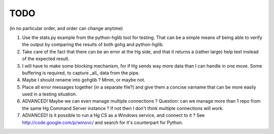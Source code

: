TODO
****

(in no particular order, and order can change anytime)

1.  Use the stats.py example from the python-hglib tool for testing.
    That can be a simple means of being able to verify the output
    by comparing the results of both gohg and python-hglib.

#.  Take care of the fact that there can be an error at the Hg side, and that it
    returns a (rather large) help text instead of the expected result.

#.  I will have to make some blocking mechanism, for if Hg sends way more data than
    I can handle in one move. Some buffering is required, to capture _all_ data
    from the pipe.

#.  Maybe I should rename into gohglib ? Mmm, or maybe not.

#.  Place all error messages together (in a separate file?) and give them a
    concise varname that can be more easily used in a testing situation.

#.  ADVANCED!
    Maybe we can even manage multiple connections ?
    Question: can we manage more than 1 repo from the same Hg Command Server
    instance ? If not then I don't think multiple connections will work.

#.  ADVANCED!
    Is it possible to run a Hg CS as a Windows service, and connect to it ?
    See http://code.google.com/p/winsvc/ and search for it's counterpart for Python.
